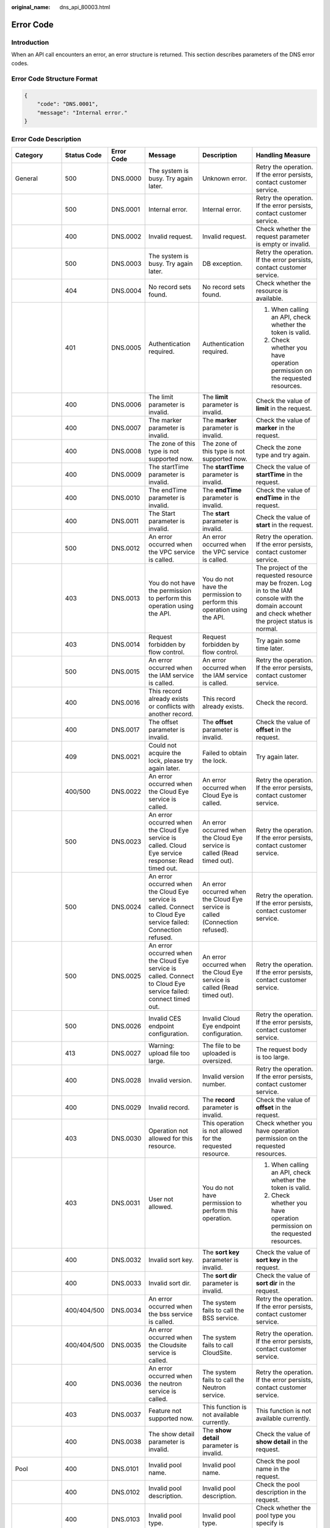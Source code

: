 :original_name: dns_api_80003.html

.. _dns_api_80003:

Error Code
==========

Introduction
------------

When an API call encounters an error, an error structure is returned. This section describes parameters of the DNS error codes.

Error Code Structure Format
---------------------------

.. code-block::

   {
       "code": "DNS.0001",
       "message": "Internal error."
   }

Error Code Description
----------------------

+---------------------------------------------------------+-------------+------------+--------------------------------------------------------------------------------------------------------------------------------------------+---------------------------------------------------------------------------------------------------------------------------------+--------------------------------------------------------------------------------------------------------------------------------------------------------+
| Category                                                | Status Code | Error Code | Message                                                                                                                                    | Description                                                                                                                     | Handling Measure                                                                                                                                       |
+=========================================================+=============+============+============================================================================================================================================+=================================================================================================================================+========================================================================================================================================================+
| General                                                 | 500         | DNS.0000   | The system is busy. Try again later.                                                                                                       | Unknown error.                                                                                                                  | Retry the operation. If the error persists, contact customer service.                                                                                  |
+---------------------------------------------------------+-------------+------------+--------------------------------------------------------------------------------------------------------------------------------------------+---------------------------------------------------------------------------------------------------------------------------------+--------------------------------------------------------------------------------------------------------------------------------------------------------+
|                                                         | 500         | DNS.0001   | Internal error.                                                                                                                            | Internal error.                                                                                                                 | Retry the operation. If the error persists, contact customer service.                                                                                  |
+---------------------------------------------------------+-------------+------------+--------------------------------------------------------------------------------------------------------------------------------------------+---------------------------------------------------------------------------------------------------------------------------------+--------------------------------------------------------------------------------------------------------------------------------------------------------+
|                                                         | 400         | DNS.0002   | Invalid request.                                                                                                                           | Invalid request.                                                                                                                | Check whether the request parameter is empty or invalid.                                                                                               |
+---------------------------------------------------------+-------------+------------+--------------------------------------------------------------------------------------------------------------------------------------------+---------------------------------------------------------------------------------------------------------------------------------+--------------------------------------------------------------------------------------------------------------------------------------------------------+
|                                                         | 500         | DNS.0003   | The system is busy. Try again later.                                                                                                       | DB exception.                                                                                                                   | Retry the operation. If the error persists, contact customer service.                                                                                  |
+---------------------------------------------------------+-------------+------------+--------------------------------------------------------------------------------------------------------------------------------------------+---------------------------------------------------------------------------------------------------------------------------------+--------------------------------------------------------------------------------------------------------------------------------------------------------+
|                                                         | 404         | DNS.0004   | No record sets found.                                                                                                                      | No record sets found.                                                                                                           | Check whether the resource is available.                                                                                                               |
+---------------------------------------------------------+-------------+------------+--------------------------------------------------------------------------------------------------------------------------------------------+---------------------------------------------------------------------------------------------------------------------------------+--------------------------------------------------------------------------------------------------------------------------------------------------------+
|                                                         | 401         | DNS.0005   | Authentication required.                                                                                                                   | Authentication required.                                                                                                        | 1. When calling an API, check whether the token is valid.                                                                                              |
|                                                         |             |            |                                                                                                                                            |                                                                                                                                 |                                                                                                                                                        |
|                                                         |             |            |                                                                                                                                            |                                                                                                                                 | 2. Check whether you have operation permission on the requested resources.                                                                             |
+---------------------------------------------------------+-------------+------------+--------------------------------------------------------------------------------------------------------------------------------------------+---------------------------------------------------------------------------------------------------------------------------------+--------------------------------------------------------------------------------------------------------------------------------------------------------+
|                                                         | 400         | DNS.0006   | The limit parameter is invalid.                                                                                                            | The **limit** parameter is invalid.                                                                                             | Check the value of **limit** in the request.                                                                                                           |
+---------------------------------------------------------+-------------+------------+--------------------------------------------------------------------------------------------------------------------------------------------+---------------------------------------------------------------------------------------------------------------------------------+--------------------------------------------------------------------------------------------------------------------------------------------------------+
|                                                         | 400         | DNS.0007   | The marker parameter is invalid.                                                                                                           | The **marker** parameter is invalid.                                                                                            | Check the value of **marker** in the request.                                                                                                          |
+---------------------------------------------------------+-------------+------------+--------------------------------------------------------------------------------------------------------------------------------------------+---------------------------------------------------------------------------------------------------------------------------------+--------------------------------------------------------------------------------------------------------------------------------------------------------+
|                                                         | 400         | DNS.0008   | The zone of this type is not supported now.                                                                                                | The zone of this type is not supported now.                                                                                     | Check the zone type and try again.                                                                                                                     |
+---------------------------------------------------------+-------------+------------+--------------------------------------------------------------------------------------------------------------------------------------------+---------------------------------------------------------------------------------------------------------------------------------+--------------------------------------------------------------------------------------------------------------------------------------------------------+
|                                                         | 400         | DNS.0009   | The startTime parameter is invalid.                                                                                                        | The **startTime** parameter is invalid.                                                                                         | Check the value of **startTime** in the request.                                                                                                       |
+---------------------------------------------------------+-------------+------------+--------------------------------------------------------------------------------------------------------------------------------------------+---------------------------------------------------------------------------------------------------------------------------------+--------------------------------------------------------------------------------------------------------------------------------------------------------+
|                                                         | 400         | DNS.0010   | The endTime parameter is invalid.                                                                                                          | The **endTime** parameter is invalid.                                                                                           | Check the value of **endTime** in the request.                                                                                                         |
+---------------------------------------------------------+-------------+------------+--------------------------------------------------------------------------------------------------------------------------------------------+---------------------------------------------------------------------------------------------------------------------------------+--------------------------------------------------------------------------------------------------------------------------------------------------------+
|                                                         | 400         | DNS.0011   | The Start parameter is invalid.                                                                                                            | The **start** parameter is invalid.                                                                                             | Check the value of **start** in the request.                                                                                                           |
+---------------------------------------------------------+-------------+------------+--------------------------------------------------------------------------------------------------------------------------------------------+---------------------------------------------------------------------------------------------------------------------------------+--------------------------------------------------------------------------------------------------------------------------------------------------------+
|                                                         | 500         | DNS.0012   | An error occurred when the VPC service is called.                                                                                          | An error occurred when the VPC service is called.                                                                               | Retry the operation. If the error persists, contact customer service.                                                                                  |
+---------------------------------------------------------+-------------+------------+--------------------------------------------------------------------------------------------------------------------------------------------+---------------------------------------------------------------------------------------------------------------------------------+--------------------------------------------------------------------------------------------------------------------------------------------------------+
|                                                         | 403         | DNS.0013   | You do not have the permission to perform this operation using the API.                                                                    | You do not have the permission to perform this operation using the API.                                                         | The project of the requested resource may be frozen. Log in to the IAM console with the domain account and check whether the project status is normal. |
+---------------------------------------------------------+-------------+------------+--------------------------------------------------------------------------------------------------------------------------------------------+---------------------------------------------------------------------------------------------------------------------------------+--------------------------------------------------------------------------------------------------------------------------------------------------------+
|                                                         | 403         | DNS.0014   | Request forbidden by flow control.                                                                                                         | Request forbidden by flow control.                                                                                              | Try again some time later.                                                                                                                             |
+---------------------------------------------------------+-------------+------------+--------------------------------------------------------------------------------------------------------------------------------------------+---------------------------------------------------------------------------------------------------------------------------------+--------------------------------------------------------------------------------------------------------------------------------------------------------+
|                                                         | 500         | DNS.0015   | An error occurred when the IAM service is called.                                                                                          | An error occurred when the IAM service is called.                                                                               | Retry the operation. If the error persists, contact customer service.                                                                                  |
+---------------------------------------------------------+-------------+------------+--------------------------------------------------------------------------------------------------------------------------------------------+---------------------------------------------------------------------------------------------------------------------------------+--------------------------------------------------------------------------------------------------------------------------------------------------------+
|                                                         | 400         | DNS.0016   | This record already exists or conflicts with another record.                                                                               | This record already exists.                                                                                                     | Check the record.                                                                                                                                      |
+---------------------------------------------------------+-------------+------------+--------------------------------------------------------------------------------------------------------------------------------------------+---------------------------------------------------------------------------------------------------------------------------------+--------------------------------------------------------------------------------------------------------------------------------------------------------+
|                                                         | 400         | DNS.0017   | The offset parameter is invalid.                                                                                                           | The **offset** parameter is invalid.                                                                                            | Check the value of **offset** in the request.                                                                                                          |
+---------------------------------------------------------+-------------+------------+--------------------------------------------------------------------------------------------------------------------------------------------+---------------------------------------------------------------------------------------------------------------------------------+--------------------------------------------------------------------------------------------------------------------------------------------------------+
|                                                         | 409         | DNS.0021   | Could not acquire the lock, please try again later.                                                                                        | Failed to obtain the lock.                                                                                                      | Try again later.                                                                                                                                       |
+---------------------------------------------------------+-------------+------------+--------------------------------------------------------------------------------------------------------------------------------------------+---------------------------------------------------------------------------------------------------------------------------------+--------------------------------------------------------------------------------------------------------------------------------------------------------+
|                                                         | 400/500     | DNS.0022   | An error occurred when the Cloud Eye service is called.                                                                                    | An error occurred when Cloud Eye is called.                                                                                     | Retry the operation. If the error persists, contact customer service.                                                                                  |
+---------------------------------------------------------+-------------+------------+--------------------------------------------------------------------------------------------------------------------------------------------+---------------------------------------------------------------------------------------------------------------------------------+--------------------------------------------------------------------------------------------------------------------------------------------------------+
|                                                         | 500         | DNS.0023   | An error occurred when the Cloud Eye service is called. Cloud Eye service response: Read timed out.                                        | An error occurred when the Cloud Eye service is called (Read timed out).                                                        | Retry the operation. If the error persists, contact customer service.                                                                                  |
+---------------------------------------------------------+-------------+------------+--------------------------------------------------------------------------------------------------------------------------------------------+---------------------------------------------------------------------------------------------------------------------------------+--------------------------------------------------------------------------------------------------------------------------------------------------------+
|                                                         | 500         | DNS.0024   | An error occurred when the Cloud Eye service is called. Connect to Cloud Eye service failed: Connection refused.                           | An error occurred when the Cloud Eye service is called (Connection refused).                                                    | Retry the operation. If the error persists, contact customer service.                                                                                  |
+---------------------------------------------------------+-------------+------------+--------------------------------------------------------------------------------------------------------------------------------------------+---------------------------------------------------------------------------------------------------------------------------------+--------------------------------------------------------------------------------------------------------------------------------------------------------+
|                                                         | 500         | DNS.0025   | An error occurred when the Cloud Eye service is called. Connect to Cloud Eye service failed: connect timed out.                            | An error occurred when the Cloud Eye service is called (Read timed out).                                                        | Retry the operation. If the error persists, contact customer service.                                                                                  |
+---------------------------------------------------------+-------------+------------+--------------------------------------------------------------------------------------------------------------------------------------------+---------------------------------------------------------------------------------------------------------------------------------+--------------------------------------------------------------------------------------------------------------------------------------------------------+
|                                                         | 500         | DNS.0026   | Invalid CES endpoint configuration.                                                                                                        | Invalid Cloud Eye endpoint configuration.                                                                                       | Retry the operation. If the error persists, contact customer service.                                                                                  |
+---------------------------------------------------------+-------------+------------+--------------------------------------------------------------------------------------------------------------------------------------------+---------------------------------------------------------------------------------------------------------------------------------+--------------------------------------------------------------------------------------------------------------------------------------------------------+
|                                                         | 413         | DNS.0027   | Warning: upload file too large.                                                                                                            | The file to be uploaded is oversized.                                                                                           | The request body is too large.                                                                                                                         |
+---------------------------------------------------------+-------------+------------+--------------------------------------------------------------------------------------------------------------------------------------------+---------------------------------------------------------------------------------------------------------------------------------+--------------------------------------------------------------------------------------------------------------------------------------------------------+
|                                                         | 400         | DNS.0028   | Invalid version.                                                                                                                           | Invalid version number.                                                                                                         | Retry the operation. If the error persists, contact customer service.                                                                                  |
+---------------------------------------------------------+-------------+------------+--------------------------------------------------------------------------------------------------------------------------------------------+---------------------------------------------------------------------------------------------------------------------------------+--------------------------------------------------------------------------------------------------------------------------------------------------------+
|                                                         | 400         | DNS.0029   | Invalid record.                                                                                                                            | The **record** parameter is invalid.                                                                                            | Check the value of **offset** in the request.                                                                                                          |
+---------------------------------------------------------+-------------+------------+--------------------------------------------------------------------------------------------------------------------------------------------+---------------------------------------------------------------------------------------------------------------------------------+--------------------------------------------------------------------------------------------------------------------------------------------------------+
|                                                         | 403         | DNS.0030   | Operation not allowed for this resource.                                                                                                   | This operation is not allowed for the requested resource.                                                                       | Check whether you have operation permission on the requested resources.                                                                                |
+---------------------------------------------------------+-------------+------------+--------------------------------------------------------------------------------------------------------------------------------------------+---------------------------------------------------------------------------------------------------------------------------------+--------------------------------------------------------------------------------------------------------------------------------------------------------+
|                                                         | 403         | DNS.0031   | User not allowed.                                                                                                                          | You do not have permission to perform this operation.                                                                           | 1. When calling an API, check whether the token is valid.                                                                                              |
|                                                         |             |            |                                                                                                                                            |                                                                                                                                 |                                                                                                                                                        |
|                                                         |             |            |                                                                                                                                            |                                                                                                                                 | 2. Check whether you have operation permission on the requested resources.                                                                             |
+---------------------------------------------------------+-------------+------------+--------------------------------------------------------------------------------------------------------------------------------------------+---------------------------------------------------------------------------------------------------------------------------------+--------------------------------------------------------------------------------------------------------------------------------------------------------+
|                                                         | 400         | DNS.0032   | Invalid sort key.                                                                                                                          | The **sort key** parameter is invalid.                                                                                          | Check the value of **sort key** in the request.                                                                                                        |
+---------------------------------------------------------+-------------+------------+--------------------------------------------------------------------------------------------------------------------------------------------+---------------------------------------------------------------------------------------------------------------------------------+--------------------------------------------------------------------------------------------------------------------------------------------------------+
|                                                         | 400         | DNS.0033   | Invalid sort dir.                                                                                                                          | The **sort dir** parameter is invalid.                                                                                          | Check the value of **sort dir** in the request.                                                                                                        |
+---------------------------------------------------------+-------------+------------+--------------------------------------------------------------------------------------------------------------------------------------------+---------------------------------------------------------------------------------------------------------------------------------+--------------------------------------------------------------------------------------------------------------------------------------------------------+
|                                                         | 400/404/500 | DNS.0034   | An error occurred when the bss service is called.                                                                                          | The system fails to call the BSS service.                                                                                       | Retry the operation. If the error persists, contact customer service.                                                                                  |
+---------------------------------------------------------+-------------+------------+--------------------------------------------------------------------------------------------------------------------------------------------+---------------------------------------------------------------------------------------------------------------------------------+--------------------------------------------------------------------------------------------------------------------------------------------------------+
|                                                         | 400/404/500 | DNS.0035   | An error occurred when the Cloudsite service is called.                                                                                    | The system fails to call CloudSite.                                                                                             | Retry the operation. If the error persists, contact customer service.                                                                                  |
+---------------------------------------------------------+-------------+------------+--------------------------------------------------------------------------------------------------------------------------------------------+---------------------------------------------------------------------------------------------------------------------------------+--------------------------------------------------------------------------------------------------------------------------------------------------------+
|                                                         | 400         | DNS.0036   | An error occurred when the neutron service is called.                                                                                      | The system fails to call the Neutron service.                                                                                   | Retry the operation. If the error persists, contact customer service.                                                                                  |
+---------------------------------------------------------+-------------+------------+--------------------------------------------------------------------------------------------------------------------------------------------+---------------------------------------------------------------------------------------------------------------------------------+--------------------------------------------------------------------------------------------------------------------------------------------------------+
|                                                         | 403         | DNS.0037   | Feature not supported now.                                                                                                                 | This function is not available currently.                                                                                       | This function is not available currently.                                                                                                              |
+---------------------------------------------------------+-------------+------------+--------------------------------------------------------------------------------------------------------------------------------------------+---------------------------------------------------------------------------------------------------------------------------------+--------------------------------------------------------------------------------------------------------------------------------------------------------+
|                                                         | 400         | DNS.0038   | The show detail parameter is invalid.                                                                                                      | The **show detail** parameter is invalid.                                                                                       | Check the value of **show detail** in the request.                                                                                                     |
+---------------------------------------------------------+-------------+------------+--------------------------------------------------------------------------------------------------------------------------------------------+---------------------------------------------------------------------------------------------------------------------------------+--------------------------------------------------------------------------------------------------------------------------------------------------------+
| Pool                                                    | 400         | DNS.0101   | Invalid pool name.                                                                                                                         | Invalid pool name.                                                                                                              | Check the pool name in the request.                                                                                                                    |
+---------------------------------------------------------+-------------+------------+--------------------------------------------------------------------------------------------------------------------------------------------+---------------------------------------------------------------------------------------------------------------------------------+--------------------------------------------------------------------------------------------------------------------------------------------------------+
|                                                         | 400         | DNS.0102   | Invalid pool description.                                                                                                                  | Invalid pool description.                                                                                                       | Check the pool description in the request.                                                                                                             |
+---------------------------------------------------------+-------------+------------+--------------------------------------------------------------------------------------------------------------------------------------------+---------------------------------------------------------------------------------------------------------------------------------+--------------------------------------------------------------------------------------------------------------------------------------------------------+
|                                                         | 400         | DNS.0103   | Invalid pool type.                                                                                                                         | Invalid pool type.                                                                                                              | Check whether the pool type you specify is supported or valid.                                                                                         |
+---------------------------------------------------------+-------------+------------+--------------------------------------------------------------------------------------------------------------------------------------------+---------------------------------------------------------------------------------------------------------------------------------+--------------------------------------------------------------------------------------------------------------------------------------------------------+
|                                                         | 400         | DNS.0104   | Invalid server configuration in the pool.                                                                                                  | Invalid server configuration in the pool.                                                                                       | Check the host configuration in the pool.                                                                                                              |
+---------------------------------------------------------+-------------+------------+--------------------------------------------------------------------------------------------------------------------------------------------+---------------------------------------------------------------------------------------------------------------------------------+--------------------------------------------------------------------------------------------------------------------------------------------------------+
|                                                         | 400         | DNS.0105   | Invalid name server configuration in the pool.                                                                                             | Invalid name server configuration in the pool.                                                                                  | Check the name server configuration.                                                                                                                   |
+---------------------------------------------------------+-------------+------------+--------------------------------------------------------------------------------------------------------------------------------------------+---------------------------------------------------------------------------------------------------------------------------------+--------------------------------------------------------------------------------------------------------------------------------------------------------+
|                                                         | 400         | DNS.0106   | Invalid pool region.                                                                                                                       | Invalid region for parameter **pool**.                                                                                          | Check the region configuration.                                                                                                                        |
+---------------------------------------------------------+-------------+------------+--------------------------------------------------------------------------------------------------------------------------------------------+---------------------------------------------------------------------------------------------------------------------------------+--------------------------------------------------------------------------------------------------------------------------------------------------------+
|                                                         | 400         | DNS.0107   | Invalid pool ID.                                                                                                                           | Invalid pool ID.                                                                                                                | Check the pool ID in the request.                                                                                                                      |
+---------------------------------------------------------+-------------+------------+--------------------------------------------------------------------------------------------------------------------------------------------+---------------------------------------------------------------------------------------------------------------------------------+--------------------------------------------------------------------------------------------------------------------------------------------------------+
|                                                         | 404         | DNS.0108   | This pool does not exist.                                                                                                                  | This pool does not exist.                                                                                                       | Check whether the pool is available.                                                                                                                   |
+---------------------------------------------------------+-------------+------------+--------------------------------------------------------------------------------------------------------------------------------------------+---------------------------------------------------------------------------------------------------------------------------------+--------------------------------------------------------------------------------------------------------------------------------------------------------+
|                                                         | 400         | DNS.0109   | This pool is in use.                                                                                                                       | This pool is in use.                                                                                                            | A pool in use cannot be deleted. Contact customer service.                                                                                             |
+---------------------------------------------------------+-------------+------------+--------------------------------------------------------------------------------------------------------------------------------------------+---------------------------------------------------------------------------------------------------------------------------------+--------------------------------------------------------------------------------------------------------------------------------------------------------+
| Zone                                                    | 400         | DNS.0201   | The email address of the zone is invalid.                                                                                                  | The email address of the zone is invalid.                                                                                       | Check the email address in the request.                                                                                                                |
+---------------------------------------------------------+-------------+------------+--------------------------------------------------------------------------------------------------------------------------------------------+---------------------------------------------------------------------------------------------------------------------------------+--------------------------------------------------------------------------------------------------------------------------------------------------------+
|                                                         | 400         | DNS.0202   | Invalid zone name.                                                                                                                         | Invalid zone name.                                                                                                              | 1. Check whether the zone name format is correct.                                                                                                      |
|                                                         |             |            |                                                                                                                                            |                                                                                                                                 |                                                                                                                                                        |
|                                                         |             |            |                                                                                                                                            |                                                                                                                                 | 2. Ensure that the zone name cannot be a top-level or public second-level domain name.                                                                 |
+---------------------------------------------------------+-------------+------------+--------------------------------------------------------------------------------------------------------------------------------------------+---------------------------------------------------------------------------------------------------------------------------------+--------------------------------------------------------------------------------------------------------------------------------------------------------+
|                                                         | 400         | DNS.0203   | Invalid zone TTL value. The value ranges from %s to %s.                                                                                    | Invalid zone TTL value. The value ranges from **{minTTL}** to **{maxTTL}**.                                                     | Check the TTL value in the request. If the limit does not meet your requirements, contact customer service.                                            |
+---------------------------------------------------------+-------------+------------+--------------------------------------------------------------------------------------------------------------------------------------------+---------------------------------------------------------------------------------------------------------------------------------+--------------------------------------------------------------------------------------------------------------------------------------------------------+
|                                                         | 400         | DNS.0204   | Invalid zone type.                                                                                                                         | Invalid zone type.                                                                                                              | Check whether the zone type you specify is supported.                                                                                                  |
+---------------------------------------------------------+-------------+------------+--------------------------------------------------------------------------------------------------------------------------------------------+---------------------------------------------------------------------------------------------------------------------------------+--------------------------------------------------------------------------------------------------------------------------------------------------------+
|                                                         | 404/500     | DNS.0205   | No pools available.                                                                                                                        | No pools available.                                                                                                             | Contact customer service.                                                                                                                              |
+---------------------------------------------------------+-------------+------------+--------------------------------------------------------------------------------------------------------------------------------------------+---------------------------------------------------------------------------------------------------------------------------------+--------------------------------------------------------------------------------------------------------------------------------------------------------+
|                                                         | 400         | DNS.0206   | Invalid zone description. The description can contain a maximum of 255 characters.                                                         | Invalid zone description. The description can contain a maximum of 255 characters.                                              | Check the zone description in the request.                                                                                                             |
+---------------------------------------------------------+-------------+------------+--------------------------------------------------------------------------------------------------------------------------------------------+---------------------------------------------------------------------------------------------------------------------------------+--------------------------------------------------------------------------------------------------------------------------------------------------------+
|                                                         | 500         | DNS.0207   | No views available in the pool.                                                                                                            | No views available.                                                                                                             | Contact customer service.                                                                                                                              |
+---------------------------------------------------------+-------------+------------+--------------------------------------------------------------------------------------------------------------------------------------------+---------------------------------------------------------------------------------------------------------------------------------+--------------------------------------------------------------------------------------------------------------------------------------------------------+
|                                                         | 400         | DNS.0208   | This zone already exists.                                                                                                                  | This zone already exists.                                                                                                       | Check whether the requested zone already exists.                                                                                                       |
+---------------------------------------------------------+-------------+------------+--------------------------------------------------------------------------------------------------------------------------------------------+---------------------------------------------------------------------------------------------------------------------------------+--------------------------------------------------------------------------------------------------------------------------------------------------------+
|                                                         | 400/409/500 | DNS.0209   | The zone is not in the Normal state.                                                                                                       | The zone is not in the normal state.                                                                                            | The zone status is not stable. Try again later.                                                                                                        |
+---------------------------------------------------------+-------------+------------+--------------------------------------------------------------------------------------------------------------------------------------------+---------------------------------------------------------------------------------------------------------------------------------+--------------------------------------------------------------------------------------------------------------------------------------------------------+
|                                                         | 400         | DNS.0210   | The zone name is used by the system.                                                                                                       | The zone name is used by the system.                                                                                            | Check the zone name in the request.                                                                                                                    |
+---------------------------------------------------------+-------------+------------+--------------------------------------------------------------------------------------------------------------------------------------------+---------------------------------------------------------------------------------------------------------------------------------+--------------------------------------------------------------------------------------------------------------------------------------------------------+
|                                                         | 400         | DNS.0211   | The zone name is used by another tenant.                                                                                                   | The zone name is used by another tenant.                                                                                        | Check the zone name in the request.                                                                                                                    |
+---------------------------------------------------------+-------------+------------+--------------------------------------------------------------------------------------------------------------------------------------------+---------------------------------------------------------------------------------------------------------------------------------+--------------------------------------------------------------------------------------------------------------------------------------------------------+
|                                                         | 400/409     | DNS.0212   | This VPC has already been associated with the zone.                                                                                        | This VPC has already been associated with the zone.                                                                             | Check whether that the VPC has been associated with the private zone.                                                                                  |
+---------------------------------------------------------+-------------+------------+--------------------------------------------------------------------------------------------------------------------------------------------+---------------------------------------------------------------------------------------------------------------------------------+--------------------------------------------------------------------------------------------------------------------------------------------------------+
|                                                         | 400         | DNS.0213   | The zone is disabled.                                                                                                                      | The domain name has been suspended.                                                                                             | Check the zone status.                                                                                                                                 |
+---------------------------------------------------------+-------------+------------+--------------------------------------------------------------------------------------------------------------------------------------------+---------------------------------------------------------------------------------------------------------------------------------+--------------------------------------------------------------------------------------------------------------------------------------------------------+
| Record set                                              | 400         | DNS.0301   | Invalid zone ID.                                                                                                                           | Invalid zone ID.                                                                                                                | Check the zone ID in the request.                                                                                                                      |
+---------------------------------------------------------+-------------+------------+--------------------------------------------------------------------------------------------------------------------------------------------+---------------------------------------------------------------------------------------------------------------------------------+--------------------------------------------------------------------------------------------------------------------------------------------------------+
|                                                         | 400/404     | DNS.0302   | This zone does not exist.                                                                                                                  | This zone does not exist.                                                                                                       | Check the zone of the requested record set.                                                                                                            |
+---------------------------------------------------------+-------------+------------+--------------------------------------------------------------------------------------------------------------------------------------------+---------------------------------------------------------------------------------------------------------------------------------+--------------------------------------------------------------------------------------------------------------------------------------------------------+
|                                                         | 400         | DNS.0303   | Invalid record set TTL value.                                                                                                              | Invalid record set TTL value.                                                                                                   | Check the TTL value in the request.                                                                                                                    |
+---------------------------------------------------------+-------------+------------+--------------------------------------------------------------------------------------------------------------------------------------------+---------------------------------------------------------------------------------------------------------------------------------+--------------------------------------------------------------------------------------------------------------------------------------------------------+
|                                                         | 400         | DNS.0304   | Invalid record set name.                                                                                                                   | Invalid record set name.                                                                                                        | Check whether the record set name is a valid domain name ended with the zone name.                                                                     |
+---------------------------------------------------------+-------------+------------+--------------------------------------------------------------------------------------------------------------------------------------------+---------------------------------------------------------------------------------------------------------------------------------+--------------------------------------------------------------------------------------------------------------------------------------------------------+
|                                                         | 400         | DNS.0305   | Invalid record set description. The description can contain a maximum of 255 characters.                                                   | Invalid record set description. The description can contain a maximum of 255 characters.                                        | Check the record set description in the request.                                                                                                       |
+---------------------------------------------------------+-------------+------------+--------------------------------------------------------------------------------------------------------------------------------------------+---------------------------------------------------------------------------------------------------------------------------------+--------------------------------------------------------------------------------------------------------------------------------------------------------+
|                                                         | 400         | DNS.0307   | Invalid record set type.                                                                                                                   | Invalid record set type.                                                                                                        | Check whether the record set type you specify is supported.                                                                                            |
+---------------------------------------------------------+-------------+------------+--------------------------------------------------------------------------------------------------------------------------------------------+---------------------------------------------------------------------------------------------------------------------------------+--------------------------------------------------------------------------------------------------------------------------------------------------------+
|                                                         | 400         | DNS.0308   | Invalid record set value.                                                                                                                  | Invalid record set value.                                                                                                       | Check whether the record set value you specify is well-formatted.                                                                                      |
+---------------------------------------------------------+-------------+------------+--------------------------------------------------------------------------------------------------------------------------------------------+---------------------------------------------------------------------------------------------------------------------------------+--------------------------------------------------------------------------------------------------------------------------------------------------------+
|                                                         | 400         | DNS.0309   | Invalid record set ID.                                                                                                                     | Invalid record set ID.                                                                                                          | Check the record set ID in the request.                                                                                                                |
+---------------------------------------------------------+-------------+------------+--------------------------------------------------------------------------------------------------------------------------------------------+---------------------------------------------------------------------------------------------------------------------------------+--------------------------------------------------------------------------------------------------------------------------------------------------------+
|                                                         | 400/403     | DNS.0310   | Invalid tenant ID.                                                                                                                         | Invalid tenant ID.                                                                                                              | Check whether the tenant ID is empty or in incorrect format.                                                                                           |
+---------------------------------------------------------+-------------+------------+--------------------------------------------------------------------------------------------------------------------------------------------+---------------------------------------------------------------------------------------------------------------------------------+--------------------------------------------------------------------------------------------------------------------------------------------------------+
|                                                         | 400/403     | DNS.0311   | Invalid domain ID.                                                                                                                         | Invalid domain ID.                                                                                                              | Check whether the domain ID is empty or in incorrect format.                                                                                           |
+---------------------------------------------------------+-------------+------------+--------------------------------------------------------------------------------------------------------------------------------------------+---------------------------------------------------------------------------------------------------------------------------------+--------------------------------------------------------------------------------------------------------------------------------------------------------+
|                                                         | 400         | DNS.0312   | This record set name already exists.                                                                                                       | This record set already exists.                                                                                                 | Check whether the record set name already exists.                                                                                                      |
+---------------------------------------------------------+-------------+------------+--------------------------------------------------------------------------------------------------------------------------------------------+---------------------------------------------------------------------------------------------------------------------------------+--------------------------------------------------------------------------------------------------------------------------------------------------------+
|                                                         | 404         | DNS.0313   | This record set does not exist.                                                                                                            | This record set does not exist.                                                                                                 | Check the requested record set.                                                                                                                        |
+---------------------------------------------------------+-------------+------------+--------------------------------------------------------------------------------------------------------------------------------------------+---------------------------------------------------------------------------------------------------------------------------------+--------------------------------------------------------------------------------------------------------------------------------------------------------+
|                                                         | 400/409     | DNS.0314   | The record set is not in a steady state.                                                                                                   | The record set is not in a steady state.                                                                                        | Check the record set status. If it is not stable, you cannot perform operations.                                                                       |
+---------------------------------------------------------+-------------+------------+--------------------------------------------------------------------------------------------------------------------------------------------+---------------------------------------------------------------------------------------------------------------------------------+--------------------------------------------------------------------------------------------------------------------------------------------------------+
|                                                         | 400         | DNS.0315   | Invalid status.                                                                                                                            | Invalid status.                                                                                                                 | Check the status in the request.                                                                                                                       |
+---------------------------------------------------------+-------------+------------+--------------------------------------------------------------------------------------------------------------------------------------------+---------------------------------------------------------------------------------------------------------------------------------+--------------------------------------------------------------------------------------------------------------------------------------------------------+
|                                                         | 400/409     | DNS.0317   | This record set is a default one and cannot be deleted.                                                                                    | This record set is a default one and cannot be deleted.                                                                         | Check whether the record set to be deleted is created by default.                                                                                      |
+---------------------------------------------------------+-------------+------------+--------------------------------------------------------------------------------------------------------------------------------------------+---------------------------------------------------------------------------------------------------------------------------------+--------------------------------------------------------------------------------------------------------------------------------------------------------+
|                                                         | 400/409     | DNS.0318   | This record set is a default one and cannot be updated.                                                                                    | This record set is a default one and cannot be updated.                                                                         | Check whether the record set to be updated is created by default.                                                                                      |
+---------------------------------------------------------+-------------+------------+--------------------------------------------------------------------------------------------------------------------------------------------+---------------------------------------------------------------------------------------------------------------------------------+--------------------------------------------------------------------------------------------------------------------------------------------------------+
|                                                         | 400         | DNS.0319   | The TTL parameter has been out of range.                                                                                                   | The TTL value is out of range. The value ranges from **{minTTL}** to **{maxTTL}**.                                              | Check the TTL value in the request. If the limit does not meet your requirements, contact customer service.                                            |
+---------------------------------------------------------+-------------+------------+--------------------------------------------------------------------------------------------------------------------------------------------+---------------------------------------------------------------------------------------------------------------------------------+--------------------------------------------------------------------------------------------------------------------------------------------------------+
|                                                         | 400         | DNS.0320   | The Zone name levels have been out of MAX count. The maximum is %s.                                                                        | The zone name levels have been out of MAX count. The maximum is **{maxLevel}**.                                                 | Check the domain name level in the request.                                                                                                            |
+---------------------------------------------------------+-------------+------------+--------------------------------------------------------------------------------------------------------------------------------------------+---------------------------------------------------------------------------------------------------------------------------------+--------------------------------------------------------------------------------------------------------------------------------------------------------+
|                                                         | 400         | DNS.0321   | The sub domain levels have been out of MAX count.                                                                                          | The subdomain levels have been out of MAX count. The maximum is **{maxLevel}**.                                                 | Check the subdomain name in the request.                                                                                                               |
+---------------------------------------------------------+-------------+------------+--------------------------------------------------------------------------------------------------------------------------------------------+---------------------------------------------------------------------------------------------------------------------------------+--------------------------------------------------------------------------------------------------------------------------------------------------------+
|                                                         | 400         | DNS.0322   | The number of weighted record sets with the same name, type, and resolution line has reached the limit %s.                                 | The number of record sets of the same name, type, and resolution line exceeds the limit.                                        | If the limit does not meet your requirements, contact customer service.                                                                                |
+---------------------------------------------------------+-------------+------------+--------------------------------------------------------------------------------------------------------------------------------------------+---------------------------------------------------------------------------------------------------------------------------------+--------------------------------------------------------------------------------------------------------------------------------------------------------+
|                                                         | 400         | DNS.0323   | The weight must range from %s to %s.                                                                                                       | The weight must range from 0 to 100.                                                                                            | Change the weight value.                                                                                                                               |
+---------------------------------------------------------+-------------+------------+--------------------------------------------------------------------------------------------------------------------------------------------+---------------------------------------------------------------------------------------------------------------------------------+--------------------------------------------------------------------------------------------------------------------------------------------------------+
|                                                         | 400         | DNS.0324   | This record set is a default one and cannot be operated.                                                                                   | You cannot perform this operation on a default record set.                                                                      | You cannot perform this operation on a default record set.                                                                                             |
+---------------------------------------------------------+-------------+------------+--------------------------------------------------------------------------------------------------------------------------------------------+---------------------------------------------------------------------------------------------------------------------------------+--------------------------------------------------------------------------------------------------------------------------------------------------------+
|                                                         | 400         | DNS.0325   | The resolution line for record sets in this type of zones must be 'default_view'.                                                          | The resolution line for record sets in this type of zones must be **default_view**.                                             | Change the resolution line in the request.                                                                                                             |
+---------------------------------------------------------+-------------+------------+--------------------------------------------------------------------------------------------------------------------------------------------+---------------------------------------------------------------------------------------------------------------------------------+--------------------------------------------------------------------------------------------------------------------------------------------------------+
|                                                         | 400         | DNS.0326   | The batch number has been out of MAX count. The maximum is %s.                                                                             | The batch number has been out of MAX count.                                                                                     | Modify the request parameter.                                                                                                                          |
+---------------------------------------------------------+-------------+------------+--------------------------------------------------------------------------------------------------------------------------------------------+---------------------------------------------------------------------------------------------------------------------------------+--------------------------------------------------------------------------------------------------------------------------------------------------------+
|                                                         | 400         | DNS.0327   | The batch number has been out of MAX count. The maximum is %s.                                                                             | The batch number has been out of MAX count.                                                                                     | Modify the request parameter.                                                                                                                          |
+---------------------------------------------------------+-------------+------------+--------------------------------------------------------------------------------------------------------------------------------------------+---------------------------------------------------------------------------------------------------------------------------------+--------------------------------------------------------------------------------------------------------------------------------------------------------+
|                                                         | 400         | DNS.0328   | Cannot create this record set because the same one already exists but is not weighted. Specify a weight for the previous record set first. | Specify a weight for the previous record set first.                                                                             | Specify a weight for the previous record set first.                                                                                                    |
+---------------------------------------------------------+-------------+------------+--------------------------------------------------------------------------------------------------------------------------------------------+---------------------------------------------------------------------------------------------------------------------------------+--------------------------------------------------------------------------------------------------------------------------------------------------------+
|                                                         | 400         | DNS.0329   | The batch number has been out of MAX count. The maximum is %s.                                                                             | The number of requested resources has exceeded the limit.                                                                       | Modify the request parameter.                                                                                                                          |
+---------------------------------------------------------+-------------+------------+--------------------------------------------------------------------------------------------------------------------------------------------+---------------------------------------------------------------------------------------------------------------------------------+--------------------------------------------------------------------------------------------------------------------------------------------------------+
|                                                         | 400         | DNS.0330   | Invalid alias resource type.                                                                                                               | The resource type of parameter **alias** is invalid.                                                                            | Check the resource type of the alias.                                                                                                                  |
+---------------------------------------------------------+-------------+------------+--------------------------------------------------------------------------------------------------------------------------------------------+---------------------------------------------------------------------------------------------------------------------------------+--------------------------------------------------------------------------------------------------------------------------------------------------------+
|                                                         | 400         | DNS.0331   | Invalid alias resource domain name.                                                                                                        | The domain name of parameter **alias** is invalid.                                                                              | Check the value of **alias** in the request.                                                                                                           |
+---------------------------------------------------------+-------------+------------+--------------------------------------------------------------------------------------------------------------------------------------------+---------------------------------------------------------------------------------------------------------------------------------+--------------------------------------------------------------------------------------------------------------------------------------------------------+
|                                                         | 400         | DNS.0332   | The alias must be a domain name of a cloud resource.                                                                                       | The alias domain name must be hosted on the DNS server.                                                                         | Check the value of **alias** in the request.                                                                                                           |
+---------------------------------------------------------+-------------+------------+--------------------------------------------------------------------------------------------------------------------------------------------+---------------------------------------------------------------------------------------------------------------------------------+--------------------------------------------------------------------------------------------------------------------------------------------------------+
|                                                         | 400         | DNS.0333   | The alias is not supported now.                                                                                                            | Alias records are not supported.                                                                                                | Contact customer service.                                                                                                                              |
+---------------------------------------------------------+-------------+------------+--------------------------------------------------------------------------------------------------------------------------------------------+---------------------------------------------------------------------------------------------------------------------------------+--------------------------------------------------------------------------------------------------------------------------------------------------------+
| Quota                                                   | 400         | DNS.0401   | Invalid quota type.                                                                                                                        | Invalid quota type.                                                                                                             | Check the quota type in the request.                                                                                                                   |
+---------------------------------------------------------+-------------+------------+--------------------------------------------------------------------------------------------------------------------------------------------+---------------------------------------------------------------------------------------------------------------------------------+--------------------------------------------------------------------------------------------------------------------------------------------------------+
|                                                         | 400         | DNS.0402   | Invalid quota value.                                                                                                                       | Invalid quota value.                                                                                                            | The quota value exceeds the limit. Contact customer service.                                                                                           |
+---------------------------------------------------------+-------------+------------+--------------------------------------------------------------------------------------------------------------------------------------------+---------------------------------------------------------------------------------------------------------------------------------+--------------------------------------------------------------------------------------------------------------------------------------------------------+
|                                                         | 403         | DNS.0403   | Insufficient record set quota.                                                                                                             | Insufficient record set quota.                                                                                                  | The number of record sets exceeds the quota limit. If the limit does not meet your requirements, contact customer service.                             |
+---------------------------------------------------------+-------------+------------+--------------------------------------------------------------------------------------------------------------------------------------------+---------------------------------------------------------------------------------------------------------------------------------+--------------------------------------------------------------------------------------------------------------------------------------------------------+
|                                                         | 403         | DNS.0404   | Insufficient zone quota.                                                                                                                   | Insufficient zone quota.                                                                                                        | The number of zones exceeds the quota limit. If the limit does not meet your requirements, contact customer service.                                   |
+---------------------------------------------------------+-------------+------------+--------------------------------------------------------------------------------------------------------------------------------------------+---------------------------------------------------------------------------------------------------------------------------------+--------------------------------------------------------------------------------------------------------------------------------------------------------+
|                                                         | 403         | DNS.0405   | Insufficient PTR record quota.                                                                                                             | Insufficient PTR record quota.                                                                                                  | The number of PTR records exceeds the quota limit. If the limit does not meet your requirements, contact customer service.                             |
+---------------------------------------------------------+-------------+------------+--------------------------------------------------------------------------------------------------------------------------------------------+---------------------------------------------------------------------------------------------------------------------------------+--------------------------------------------------------------------------------------------------------------------------------------------------------+
|                                                         | 403         | DNS.0406   | Insufficient inbound endpoint quota.                                                                                                       | Insufficient inbound rule quota.                                                                                                | The number of inbound endpoints has reached the upper limit. If the limit does not meet your requirements, contact customer service.                   |
+---------------------------------------------------------+-------------+------------+--------------------------------------------------------------------------------------------------------------------------------------------+---------------------------------------------------------------------------------------------------------------------------------+--------------------------------------------------------------------------------------------------------------------------------------------------------+
|                                                         | 403         | DNS.0407   | Insufficient outbound endpoint quota.                                                                                                      | Insufficient outbound rule quota.                                                                                               | The number of outbound endpoints has reached the upper limit. If the limit does not meet your requirements, contact customer service.                  |
+---------------------------------------------------------+-------------+------------+--------------------------------------------------------------------------------------------------------------------------------------------+---------------------------------------------------------------------------------------------------------------------------------+--------------------------------------------------------------------------------------------------------------------------------------------------------+
|                                                         | 403         | DNS.0408   | Insufficient custom line quota.                                                                                                            | Insufficient custom line quota.                                                                                                 | The number of custom lines has reached the limit. If the limit does not meet your requirements, contact customer service.                              |
+---------------------------------------------------------+-------------+------------+--------------------------------------------------------------------------------------------------------------------------------------------+---------------------------------------------------------------------------------------------------------------------------------+--------------------------------------------------------------------------------------------------------------------------------------------------------+
|                                                         | 403         | DNS.0409   | Insufficient line group quota.                                                                                                             | Insufficient line group quota.                                                                                                  | The number of line groups has reached the limit. If the limit does not meet your requirements, contact customer service.                               |
+---------------------------------------------------------+-------------+------------+--------------------------------------------------------------------------------------------------------------------------------------------+---------------------------------------------------------------------------------------------------------------------------------+--------------------------------------------------------------------------------------------------------------------------------------------------------+
| PTR record                                              | 400         | DNS.0501   | Invalid PTR ID.                                                                                                                            | Invalid PTR record ID.                                                                                                          | Check whether the PTR record ID is empty or in incorrect format.                                                                                       |
+---------------------------------------------------------+-------------+------------+--------------------------------------------------------------------------------------------------------------------------------------------+---------------------------------------------------------------------------------------------------------------------------------+--------------------------------------------------------------------------------------------------------------------------------------------------------+
|                                                         | 404         | DNS.0502   | This EIP address does not exist.                                                                                                           | The EIP does not exist.                                                                                                         | Check whether the EIP is available.                                                                                                                    |
+---------------------------------------------------------+-------------+------------+--------------------------------------------------------------------------------------------------------------------------------------------+---------------------------------------------------------------------------------------------------------------------------------+--------------------------------------------------------------------------------------------------------------------------------------------------------+
|                                                         | 409         | DNS.0503   | The PTR record is not in a steady state.                                                                                                   | The PTR record is not in a steady state.                                                                                        | Check the PTR record status. If it is not stable, you cannot perform operations.                                                                       |
+---------------------------------------------------------+-------------+------------+--------------------------------------------------------------------------------------------------------------------------------------------+---------------------------------------------------------------------------------------------------------------------------------+--------------------------------------------------------------------------------------------------------------------------------------------------------+
|                                                         | 400/500     | DNS.0504   | Invalid EIP address ID.                                                                                                                    | Invalid EIP ID.                                                                                                                 | Check whether the EIP ID is empty or in incorrect format.                                                                                              |
+---------------------------------------------------------+-------------+------------+--------------------------------------------------------------------------------------------------------------------------------------------+---------------------------------------------------------------------------------------------------------------------------------+--------------------------------------------------------------------------------------------------------------------------------------------------------+
|                                                         | 400         | DNS.0505   | Invalid domain name in the PTR record.                                                                                                     | Invalid domain name in the PTR record.                                                                                          | Check the domain name in the PTR record.                                                                                                               |
+---------------------------------------------------------+-------------+------------+--------------------------------------------------------------------------------------------------------------------------------------------+---------------------------------------------------------------------------------------------------------------------------------+--------------------------------------------------------------------------------------------------------------------------------------------------------+
|                                                         | 400         | DNS.0506   | Invalid PTR TTL value. The value must range from %s to %s.                                                                                 | Invalid PTR record TTL value. The value ranges from **1** to **2147483647**.                                                    | Check whether the PTR record TTL value exceeds the limit.                                                                                              |
+---------------------------------------------------------+-------------+------------+--------------------------------------------------------------------------------------------------------------------------------------------+---------------------------------------------------------------------------------------------------------------------------------+--------------------------------------------------------------------------------------------------------------------------------------------------------+
|                                                         | 404         | DNS.0507   | This PTR record does not exist.                                                                                                            | This PTR record does not exist.                                                                                                 | Check the requested PTR record.                                                                                                                        |
+---------------------------------------------------------+-------------+------------+--------------------------------------------------------------------------------------------------------------------------------------------+---------------------------------------------------------------------------------------------------------------------------------+--------------------------------------------------------------------------------------------------------------------------------------------------------+
|                                                         | 400         | DNS.0508   | Invalid PTR description. The description can contain a maximum of 255 characters.                                                          | Invalid PTR record description. The description can contain a maximum of 255 characters.                                        | Check whether the PTR record description in the request exceeds 255 characters.                                                                        |
+---------------------------------------------------------+-------------+------------+--------------------------------------------------------------------------------------------------------------------------------------------+---------------------------------------------------------------------------------------------------------------------------------+--------------------------------------------------------------------------------------------------------------------------------------------------------+
|                                                         | 400         | DNS.0601   | Invalid region.                                                                                                                            | Invalid region.                                                                                                                 | Check the value of **region** in the request.                                                                                                          |
+---------------------------------------------------------+-------------+------------+--------------------------------------------------------------------------------------------------------------------------------------------+---------------------------------------------------------------------------------------------------------------------------------+--------------------------------------------------------------------------------------------------------------------------------------------------------+
|                                                         | 400         | DNS.0602   | Invalid floating IP address.                                                                                                               | Invalid floating IP address.                                                                                                    | Check the floating IP address in the request.                                                                                                          |
+---------------------------------------------------------+-------------+------------+--------------------------------------------------------------------------------------------------------------------------------------------+---------------------------------------------------------------------------------------------------------------------------------+--------------------------------------------------------------------------------------------------------------------------------------------------------+
|                                                         | 400         | DNS.0603   | Invalid request.                                                                                                                           | Invalid input.                                                                                                                  | Check whether the request parameter is empty.                                                                                                          |
+---------------------------------------------------------+-------------+------------+--------------------------------------------------------------------------------------------------------------------------------------------+---------------------------------------------------------------------------------------------------------------------------------+--------------------------------------------------------------------------------------------------------------------------------------------------------+
|                                                         | 400         | DNS.0604   | The interval parameter is invalid.                                                                                                         | The **interval** parameter is invalid.                                                                                          | Check the value of **interval** in the request.                                                                                                        |
+---------------------------------------------------------+-------------+------------+--------------------------------------------------------------------------------------------------------------------------------------------+---------------------------------------------------------------------------------------------------------------------------------+--------------------------------------------------------------------------------------------------------------------------------------------------------+
|                                                         | 400         | DNS.0608   | This resource is in use.                                                                                                                   | This resource is in use.                                                                                                        | Check whether the resource is in use.                                                                                                                  |
+---------------------------------------------------------+-------------+------------+--------------------------------------------------------------------------------------------------------------------------------------------+---------------------------------------------------------------------------------------------------------------------------------+--------------------------------------------------------------------------------------------------------------------------------------------------------+
| Associating or disassociating a VPC from a private zone | 400         | DNS.0701   | Invalid VPC.                                                                                                                               | Invalid VPC.                                                                                                                    | Check the VPC ID and region in the request.                                                                                                            |
+---------------------------------------------------------+-------------+------------+--------------------------------------------------------------------------------------------------------------------------------------------+---------------------------------------------------------------------------------------------------------------------------------+--------------------------------------------------------------------------------------------------------------------------------------------------------+
|                                                         | 400         | DNS.0704   | The VPC is not in a steady state.                                                                                                          | The VPC is not in a steady state.                                                                                               | Check whether the zone and VPC are normally associated.                                                                                                |
+---------------------------------------------------------+-------------+------------+--------------------------------------------------------------------------------------------------------------------------------------------+---------------------------------------------------------------------------------------------------------------------------------+--------------------------------------------------------------------------------------------------------------------------------------------------------+
|                                                         | 400         | DNS.0705   | No VPCs are associated with this zone.                                                                                                     | No VPCs are associated with this zone.                                                                                          | Associate the zone with a VPC and try again.                                                                                                           |
+---------------------------------------------------------+-------------+------------+--------------------------------------------------------------------------------------------------------------------------------------------+---------------------------------------------------------------------------------------------------------------------------------+--------------------------------------------------------------------------------------------------------------------------------------------------------+
|                                                         | 403         | DNS.0706   | You are not allowed to disassociate this VPC because this is the last VPC associated with this zone.                                       | You are not allowed to disassociate this VPC because this is the last VPC associated with this zone.                            | Associate another VPC with the zone and then disassociate the previous one.                                                                            |
+---------------------------------------------------------+-------------+------------+--------------------------------------------------------------------------------------------------------------------------------------------+---------------------------------------------------------------------------------------------------------------------------------+--------------------------------------------------------------------------------------------------------------------------------------------------------+
|                                                         | 400         | DNS.0707   | The VPC is not associated with the zone.                                                                                                   | The VPC is not associated with the zone.                                                                                        | Check whether the zone is associated with the VPC.                                                                                                     |
+---------------------------------------------------------+-------------+------------+--------------------------------------------------------------------------------------------------------------------------------------------+---------------------------------------------------------------------------------------------------------------------------------+--------------------------------------------------------------------------------------------------------------------------------------------------------+
|                                                         | 400         | DNS.0708   | This VPC cannot be disassociated because it is being associated with the zone.                                                             | This VPC cannot be disassociated because it is being associated with the zone.                                                  | Check the association status between the zone and VPC. Disassociate them when the status is stable.                                                    |
+---------------------------------------------------------+-------------+------------+--------------------------------------------------------------------------------------------------------------------------------------------+---------------------------------------------------------------------------------------------------------------------------------+--------------------------------------------------------------------------------------------------------------------------------------------------------+
|                                                         | 403         | DNS.0709   | This VPC cannot be disassociated because this is the only normal VPC associated with this zone.                                            | This VPC cannot be disassociated because this is the only normal VPC associated with this zone.                                 | Check whether other VPCs are normally associated with the zone. If no, perform the following operations:                                               |
|                                                         |             |            |                                                                                                                                            |                                                                                                                                 |                                                                                                                                                        |
|                                                         |             |            |                                                                                                                                            |                                                                                                                                 | 1. Disassociate VPCs in abnormal association state.                                                                                                    |
|                                                         |             |            |                                                                                                                                            |                                                                                                                                 |                                                                                                                                                        |
|                                                         |             |            |                                                                                                                                            |                                                                                                                                 | 2. Associate another VPC.                                                                                                                              |
|                                                         |             |            |                                                                                                                                            |                                                                                                                                 |                                                                                                                                                        |
|                                                         |             |            |                                                                                                                                            |                                                                                                                                 | 3. Disassociate the required VPC.                                                                                                                      |
+---------------------------------------------------------+-------------+------------+--------------------------------------------------------------------------------------------------------------------------------------------+---------------------------------------------------------------------------------------------------------------------------------+--------------------------------------------------------------------------------------------------------------------------------------------------------+
|                                                         | 500         | DNS.0710   | Invalid VPC URL configuration.                                                                                                             | Invalid VPC endpoint configuration.                                                                                             | Check the region in the request. If the region is correct, contact customer service.                                                                   |
+---------------------------------------------------------+-------------+------------+--------------------------------------------------------------------------------------------------------------------------------------------+---------------------------------------------------------------------------------------------------------------------------------+--------------------------------------------------------------------------------------------------------------------------------------------------------+
|                                                         | 404         | DNS.0711   | This VPC could not be found.                                                                                                               | This VPC could not be found.                                                                                                    | Log in to the VPC console and check whether the VPC exists.                                                                                            |
+---------------------------------------------------------+-------------+------------+--------------------------------------------------------------------------------------------------------------------------------------------+---------------------------------------------------------------------------------------------------------------------------------+--------------------------------------------------------------------------------------------------------------------------------------------------------+
|                                                         | 400         | DNS.0712   | This port parameter is invalid.                                                                                                            | The port ID is invalid.                                                                                                         | Check whether the port ID in the request is empty.                                                                                                     |
+---------------------------------------------------------+-------------+------------+--------------------------------------------------------------------------------------------------------------------------------------------+---------------------------------------------------------------------------------------------------------------------------------+--------------------------------------------------------------------------------------------------------------------------------------------------------+
|                                                         | 400/500     | DNS.0805   | Failed to check the VPC validity.                                                                                                          | Failed to check the VPC validity.                                                                                               | Retry the operation. If the error persists, contact customer service.                                                                                  |
+---------------------------------------------------------+-------------+------------+--------------------------------------------------------------------------------------------------------------------------------------------+---------------------------------------------------------------------------------------------------------------------------------+--------------------------------------------------------------------------------------------------------------------------------------------------------+
| Name server                                             | 404         | DNS.0901   | The name server does not exist.                                                                                                            | The name server does not exist.                                                                                                 | Contact customer service.                                                                                                                              |
+---------------------------------------------------------+-------------+------------+--------------------------------------------------------------------------------------------------------------------------------------------+---------------------------------------------------------------------------------------------------------------------------------+--------------------------------------------------------------------------------------------------------------------------------------------------------+
| Tag                                                     | 400         | DNS.1001   | Insufficient tag quota.                                                                                                                    | Insufficient tag quota.                                                                                                         | The number of tags reaches the quota limit. If the limit does not meet your requirements, contact customer service.                                    |
+---------------------------------------------------------+-------------+------------+--------------------------------------------------------------------------------------------------------------------------------------------+---------------------------------------------------------------------------------------------------------------------------------+--------------------------------------------------------------------------------------------------------------------------------------------------------+
|                                                         | 400         | DNS.1002   | Invalid resource type.                                                                                                                     | Invalid resource type.                                                                                                          | Check the resource type in the request.                                                                                                                |
+---------------------------------------------------------+-------------+------------+--------------------------------------------------------------------------------------------------------------------------------------------+---------------------------------------------------------------------------------------------------------------------------------+--------------------------------------------------------------------------------------------------------------------------------------------------------+
|                                                         | 400         | DNS.1003   | Invalid tag.                                                                                                                               | Invalid tag.                                                                                                                    | Check the tag in the request.                                                                                                                          |
+---------------------------------------------------------+-------------+------------+--------------------------------------------------------------------------------------------------------------------------------------------+---------------------------------------------------------------------------------------------------------------------------------+--------------------------------------------------------------------------------------------------------------------------------------------------------+
| Health check                                            | 400         | DNS.1101   | Health check is currently not supported.                                                                                                   | Health check is currently not supported.                                                                                        | Health check is currently not supported.                                                                                                               |
+---------------------------------------------------------+-------------+------------+--------------------------------------------------------------------------------------------------------------------------------------------+---------------------------------------------------------------------------------------------------------------------------------+--------------------------------------------------------------------------------------------------------------------------------------------------------+
|                                                         | 400         | DNS.1102   | Invalid health check ID.                                                                                                                   | Invalid health check ID.                                                                                                        | Change the health check ID in the request.                                                                                                             |
+---------------------------------------------------------+-------------+------------+--------------------------------------------------------------------------------------------------------------------------------------------+---------------------------------------------------------------------------------------------------------------------------------+--------------------------------------------------------------------------------------------------------------------------------------------------------+
|                                                         | 400         | DNS.1103   | This health check is disabled.                                                                                                             | This health check is disabled.                                                                                                  | 1. Check whether the health check is disabled.                                                                                                         |
|                                                         |             |            |                                                                                                                                            |                                                                                                                                 |                                                                                                                                                        |
|                                                         |             |            |                                                                                                                                            |                                                                                                                                 | 2. Enable the health check.                                                                                                                            |
+---------------------------------------------------------+-------------+------------+--------------------------------------------------------------------------------------------------------------------------------------------+---------------------------------------------------------------------------------------------------------------------------------+--------------------------------------------------------------------------------------------------------------------------------------------------------+
|                                                         | 400         | DNS.1104   | This record set has already been associated with a health check.                                                                           | This record set has already been associated with a health check.                                                                | One record set can be associated with only one health check.                                                                                           |
+---------------------------------------------------------+-------------+------------+--------------------------------------------------------------------------------------------------------------------------------------------+---------------------------------------------------------------------------------------------------------------------------------+--------------------------------------------------------------------------------------------------------------------------------------------------------+
|                                                         | 404         | DNS.1105   | No health check is associated with this record set.                                                                                        | No health check is associated with this record set.                                                                             | No health check is associated with this record set.                                                                                                    |
+---------------------------------------------------------+-------------+------------+--------------------------------------------------------------------------------------------------------------------------------------------+---------------------------------------------------------------------------------------------------------------------------------+--------------------------------------------------------------------------------------------------------------------------------------------------------+
|                                                         | 404         | DNS.1106   | Cannot find the health check.                                                                                                              | Cannot find the health check.                                                                                                   | Change the health check ID in the request.                                                                                                             |
+---------------------------------------------------------+-------------+------------+--------------------------------------------------------------------------------------------------------------------------------------------+---------------------------------------------------------------------------------------------------------------------------------+--------------------------------------------------------------------------------------------------------------------------------------------------------+
|                                                         | 400         | DNS.1107   | Insufficient health check quota. Contact customer service to increase quotas.                                                              | Insufficient health check quota.                                                                                                | Contact customer service.                                                                                                                              |
+---------------------------------------------------------+-------------+------------+--------------------------------------------------------------------------------------------------------------------------------------------+---------------------------------------------------------------------------------------------------------------------------------+--------------------------------------------------------------------------------------------------------------------------------------------------------+
|                                                         | 400         | DNS.1108   | Cannot associate the health check with the record set because its network plane does not match the zone type of the record set.            | Cannot associate the health check with the record set because its network plane does not match the zone type of the record set. | Change the ID of the health check to be associated.                                                                                                    |
+---------------------------------------------------------+-------------+------------+--------------------------------------------------------------------------------------------------------------------------------------------+---------------------------------------------------------------------------------------------------------------------------------+--------------------------------------------------------------------------------------------------------------------------------------------------------+
|                                                         | 400         | DNS.1109   | This health check is in detecting status and not available currently.                                                                      | This health check is in detecting status and not available currently.                                                           | Try again later.                                                                                                                                       |
+---------------------------------------------------------+-------------+------------+--------------------------------------------------------------------------------------------------------------------------------------------+---------------------------------------------------------------------------------------------------------------------------------+--------------------------------------------------------------------------------------------------------------------------------------------------------+
|                                                         | 500         | DNS.1110   | Invalid CES health check region configuration.                                                                                             | Invalid health check region configuration.                                                                                      | Contact customer service.                                                                                                                              |
+---------------------------------------------------------+-------------+------------+--------------------------------------------------------------------------------------------------------------------------------------------+---------------------------------------------------------------------------------------------------------------------------------+--------------------------------------------------------------------------------------------------------------------------------------------------------+
| Importing and exporting record sets                     | 400         | DNS.1301   | Failed to parse this upload file.                                                                                                          | Failed to obtain data from the uploaded file.                                                                                   | Check the uploaded file.                                                                                                                               |
+---------------------------------------------------------+-------------+------------+--------------------------------------------------------------------------------------------------------------------------------------------+---------------------------------------------------------------------------------------------------------------------------------+--------------------------------------------------------------------------------------------------------------------------------------------------------+
|                                                         | 400         | DNS.1302   | Empty upload file.                                                                                                                         | The uploaded file is empty.                                                                                                     | Check the uploaded file.                                                                                                                               |
+---------------------------------------------------------+-------------+------------+--------------------------------------------------------------------------------------------------------------------------------------------+---------------------------------------------------------------------------------------------------------------------------------+--------------------------------------------------------------------------------------------------------------------------------------------------------+
|                                                         | 400         | DNS.1303   | Only .xlsx files are supported.                                                                                                            | Only .xlsx files are supported.                                                                                                 | Check the uploaded file.                                                                                                                               |
+---------------------------------------------------------+-------------+------------+--------------------------------------------------------------------------------------------------------------------------------------------+---------------------------------------------------------------------------------------------------------------------------------+--------------------------------------------------------------------------------------------------------------------------------------------------------+
|                                                         | 400         | DNS.1304   | Invalid task ID.                                                                                                                           | Invalid task ID.                                                                                                                | Check the task ID.                                                                                                                                     |
+---------------------------------------------------------+-------------+------------+--------------------------------------------------------------------------------------------------------------------------------------------+---------------------------------------------------------------------------------------------------------------------------------+--------------------------------------------------------------------------------------------------------------------------------------------------------+
|                                                         | 400         | DNS.1305   | Invalid record set type.                                                                                                                   | Invalid record set type.                                                                                                        | Check the task ID.                                                                                                                                     |
+---------------------------------------------------------+-------------+------------+--------------------------------------------------------------------------------------------------------------------------------------------+---------------------------------------------------------------------------------------------------------------------------------+--------------------------------------------------------------------------------------------------------------------------------------------------------+
|                                                         | 400         | DNS.1306   | Stop export: too many row exceed max limit.                                                                                                | The number of exported record sets exceeds the maximum.                                                                         | Contact customer service.                                                                                                                              |
+---------------------------------------------------------+-------------+------------+--------------------------------------------------------------------------------------------------------------------------------------------+---------------------------------------------------------------------------------------------------------------------------------+--------------------------------------------------------------------------------------------------------------------------------------------------------+
| DNS package                                             | 400         | DNS.1401   | Invalid package name.                                                                                                                      | Invalid package name.                                                                                                           | Check the package name.                                                                                                                                |
+---------------------------------------------------------+-------------+------------+--------------------------------------------------------------------------------------------------------------------------------------------+---------------------------------------------------------------------------------------------------------------------------------+--------------------------------------------------------------------------------------------------------------------------------------------------------+
|                                                         | 400         | DNS.1402   | Failed to purchase the DNS package.                                                                                                        | Failed to purchase the DNS package.                                                                                             | Check the package name.                                                                                                                                |
+---------------------------------------------------------+-------------+------------+--------------------------------------------------------------------------------------------------------------------------------------------+---------------------------------------------------------------------------------------------------------------------------------+--------------------------------------------------------------------------------------------------------------------------------------------------------+
|                                                         | 404         | DNS.1403   | The package does not exist.                                                                                                                | The package does not exist.                                                                                                     | Check the package ID.                                                                                                                                  |
+---------------------------------------------------------+-------------+------------+--------------------------------------------------------------------------------------------------------------------------------------------+---------------------------------------------------------------------------------------------------------------------------------+--------------------------------------------------------------------------------------------------------------------------------------------------------+
| Endpoint                                                | 400         | DNS.1501   | Invalid endpoint name.                                                                                                                     | Invalid endpoint name.                                                                                                          | Check the endpoint name.                                                                                                                               |
+---------------------------------------------------------+-------------+------------+--------------------------------------------------------------------------------------------------------------------------------------------+---------------------------------------------------------------------------------------------------------------------------------+--------------------------------------------------------------------------------------------------------------------------------------------------------+
|                                                         | 400         | DNS.1502   | Invalid subnet id.                                                                                                                         | Invalid subnet ID.                                                                                                              | Check the subnet ID.                                                                                                                                   |
+---------------------------------------------------------+-------------+------------+--------------------------------------------------------------------------------------------------------------------------------------------+---------------------------------------------------------------------------------------------------------------------------------+--------------------------------------------------------------------------------------------------------------------------------------------------------+
|                                                         | 400         | DNS.1503   | Invalid endpoint direction.                                                                                                                | Invalid endpoint direction.                                                                                                     | Check the endpoint direction.                                                                                                                          |
+---------------------------------------------------------+-------------+------------+--------------------------------------------------------------------------------------------------------------------------------------------+---------------------------------------------------------------------------------------------------------------------------------+--------------------------------------------------------------------------------------------------------------------------------------------------------+
|                                                         | 400         | DNS.1504   | Endpoint name exists.                                                                                                                      | The endpoint name already exists.                                                                                               | Change the endpoint name.                                                                                                                              |
+---------------------------------------------------------+-------------+------------+--------------------------------------------------------------------------------------------------------------------------------------------+---------------------------------------------------------------------------------------------------------------------------------+--------------------------------------------------------------------------------------------------------------------------------------------------------+
|                                                         | 400         | DNS.1505   | Ip is not in this subnet.                                                                                                                  | The IP address is not in the subnet.                                                                                            | Enter an IP address within the subnet.                                                                                                                 |
+---------------------------------------------------------+-------------+------------+--------------------------------------------------------------------------------------------------------------------------------------------+---------------------------------------------------------------------------------------------------------------------------------+--------------------------------------------------------------------------------------------------------------------------------------------------------+
|                                                         | 400         | DNS.1506   | Ip is repeated.                                                                                                                            | The IP address already exists.                                                                                                  | The IP address already exists. Change the IP address you entered.                                                                                      |
+---------------------------------------------------------+-------------+------------+--------------------------------------------------------------------------------------------------------------------------------------------+---------------------------------------------------------------------------------------------------------------------------------+--------------------------------------------------------------------------------------------------------------------------------------------------------+
|                                                         | 400         | DNS.1507   | Ip has been used.                                                                                                                          | The IP address has been used.                                                                                                   | Change the IP address.                                                                                                                                 |
+---------------------------------------------------------+-------------+------------+--------------------------------------------------------------------------------------------------------------------------------------------+---------------------------------------------------------------------------------------------------------------------------------+--------------------------------------------------------------------------------------------------------------------------------------------------------+
|                                                         | 400         | DNS.1508   | Subnets are in the different vpc.                                                                                                          | The subnets do not belong to the same VPC.                                                                                      | Check the subnet information.                                                                                                                          |
+---------------------------------------------------------+-------------+------------+--------------------------------------------------------------------------------------------------------------------------------------------+---------------------------------------------------------------------------------------------------------------------------------+--------------------------------------------------------------------------------------------------------------------------------------------------------+
|                                                         | 400         | DNS.1509   | Invalid endpoint id.                                                                                                                       | Invalid endpoint ID.                                                                                                            | Enter a correct endpoint ID.                                                                                                                           |
+---------------------------------------------------------+-------------+------------+--------------------------------------------------------------------------------------------------------------------------------------------+---------------------------------------------------------------------------------------------------------------------------------+--------------------------------------------------------------------------------------------------------------------------------------------------------+
|                                                         | 404         | DNS.1510   | Endpoint not exist.                                                                                                                        | The endpoint does not exist.                                                                                                    | Check the endpoint ID.                                                                                                                                 |
+---------------------------------------------------------+-------------+------------+--------------------------------------------------------------------------------------------------------------------------------------------+---------------------------------------------------------------------------------------------------------------------------------+--------------------------------------------------------------------------------------------------------------------------------------------------------+
|                                                         | 404         | DNS.1511   | Ipaddress not exist.                                                                                                                       | The IP address does not exist.                                                                                                  | Change the IP address you entered.                                                                                                                     |
+---------------------------------------------------------+-------------+------------+--------------------------------------------------------------------------------------------------------------------------------------------+---------------------------------------------------------------------------------------------------------------------------------+--------------------------------------------------------------------------------------------------------------------------------------------------------+
|                                                         | 400         | DNS.1514   | Invalid number of ipaddress.                                                                                                               | Invalid IP address quantity.                                                                                                    | Check whether the number of IP addresses is in the range of 2 to 6.                                                                                    |
+---------------------------------------------------------+-------------+------------+--------------------------------------------------------------------------------------------------------------------------------------------+---------------------------------------------------------------------------------------------------------------------------------+--------------------------------------------------------------------------------------------------------------------------------------------------------+
|                                                         | 400         | DNS.1515   | Ip address is invalid.                                                                                                                     | Invalid IP address.                                                                                                             | Check the IP address you entered.                                                                                                                      |
+---------------------------------------------------------+-------------+------------+--------------------------------------------------------------------------------------------------------------------------------------------+---------------------------------------------------------------------------------------------------------------------------------+--------------------------------------------------------------------------------------------------------------------------------------------------------+
|                                                         | 400         | DNS.1516   | Ip address is broadcast ipaddress or network ipaddress.                                                                                    | The IP address is a network address or broadcast address.                                                                       | Check whether the IP address you entered is a broadcast address or network address.                                                                    |
+---------------------------------------------------------+-------------+------------+--------------------------------------------------------------------------------------------------------------------------------------------+---------------------------------------------------------------------------------------------------------------------------------+--------------------------------------------------------------------------------------------------------------------------------------------------------+
| Resolution line                                         | 400         | DNS.0806   | This line is not be supported in this DNS version.                                                                                         | This line is not supported in this DNS version.                                                                                 | Check the resolution line name in the request.                                                                                                         |
+---------------------------------------------------------+-------------+------------+--------------------------------------------------------------------------------------------------------------------------------------------+---------------------------------------------------------------------------------------------------------------------------------+--------------------------------------------------------------------------------------------------------------------------------------------------------+
|                                                         | 409         | DNS.0807   | This line is a default one and cannot be operated.                                                                                         | This line is a default one and cannot be operated.                                                                              | Check the resolution line name in the request.                                                                                                         |
+---------------------------------------------------------+-------------+------------+--------------------------------------------------------------------------------------------------------------------------------------------+---------------------------------------------------------------------------------------------------------------------------------+--------------------------------------------------------------------------------------------------------------------------------------------------------+
|                                                         | 400         | DNS.1601   | Invalid line ID.                                                                                                                           | Invalid resolution line ID.                                                                                                     | Check the resolution line ID in the request.                                                                                                           |
+---------------------------------------------------------+-------------+------------+--------------------------------------------------------------------------------------------------------------------------------------------+---------------------------------------------------------------------------------------------------------------------------------+--------------------------------------------------------------------------------------------------------------------------------------------------------+
|                                                         | 400         | DNS.1602   | Invalid line name.                                                                                                                         | Invalid resolution line name.                                                                                                   | Check the resolution line name in the request.                                                                                                         |
+---------------------------------------------------------+-------------+------------+--------------------------------------------------------------------------------------------------------------------------------------------+---------------------------------------------------------------------------------------------------------------------------------+--------------------------------------------------------------------------------------------------------------------------------------------------------+
|                                                         | 400         | DNS.1603   | The line name already exists.                                                                                                              | The resolution line name has been used.                                                                                         | Change the resolution line name in the request.                                                                                                        |
+---------------------------------------------------------+-------------+------------+--------------------------------------------------------------------------------------------------------------------------------------------+---------------------------------------------------------------------------------------------------------------------------------+--------------------------------------------------------------------------------------------------------------------------------------------------------+
|                                                         | 404         | DNS.1604   | The line does not exist.                                                                                                                   | The resolution line does not exist.                                                                                             | Check the resolution line in the request.                                                                                                              |
+---------------------------------------------------------+-------------+------------+--------------------------------------------------------------------------------------------------------------------------------------------+---------------------------------------------------------------------------------------------------------------------------------+--------------------------------------------------------------------------------------------------------------------------------------------------------+
|                                                         | 400         | DNS.1605   | Invalid IP address range.                                                                                                                  | Invalid IP address range.                                                                                                       | Check the IP address range in the request.                                                                                                             |
+---------------------------------------------------------+-------------+------------+--------------------------------------------------------------------------------------------------------------------------------------------+---------------------------------------------------------------------------------------------------------------------------------+--------------------------------------------------------------------------------------------------------------------------------------------------------+
|                                                         | 400         | DNS.1606   | The IP address range overlaps with that in another line.                                                                                   | The IP address ranges overlap.                                                                                                  | 1. Check whether the IP address ranges in the request overlap each other.                                                                              |
|                                                         |             |            |                                                                                                                                            |                                                                                                                                 |                                                                                                                                                        |
|                                                         |             |            |                                                                                                                                            |                                                                                                                                 | 2. Check whether the IP address ranges overlap those in other lines.                                                                                   |
+---------------------------------------------------------+-------------+------------+--------------------------------------------------------------------------------------------------------------------------------------------+---------------------------------------------------------------------------------------------------------------------------------+--------------------------------------------------------------------------------------------------------------------------------------------------------+
|                                                         | 409         | DNS.1607   | This line is not in a steady state.                                                                                                        | The resolution line is in the unstable state.                                                                                   | Retry the operation. If the error persists, contact customer service.                                                                                  |
+---------------------------------------------------------+-------------+------------+--------------------------------------------------------------------------------------------------------------------------------------------+---------------------------------------------------------------------------------------------------------------------------------+--------------------------------------------------------------------------------------------------------------------------------------------------------+
|                                                         | 400         | DNS.1608   | The IP segments has been out of MAX count.                                                                                                 | The number of IP address ranges exceeds the maximum.                                                                            | Check the number of IP address ranges in the request.                                                                                                  |
+---------------------------------------------------------+-------------+------------+--------------------------------------------------------------------------------------------------------------------------------------------+---------------------------------------------------------------------------------------------------------------------------------+--------------------------------------------------------------------------------------------------------------------------------------------------------+
| Fine-grained policy                                     | 500         | DNS.1801   | An error occurred when the IAM PDP service is called.                                                                                      | The IAM PDP service cannot be properly called.                                                                                  | Retry the operation. If the error persists, contact customer service.                                                                                  |
+---------------------------------------------------------+-------------+------------+--------------------------------------------------------------------------------------------------------------------------------------------+---------------------------------------------------------------------------------------------------------------------------------+--------------------------------------------------------------------------------------------------------------------------------------------------------+
|                                                         | 403         | DNS.1802   | Policy doesn't allow {action} to be performed.                                                                                             | You do not have permission to perform this operation.                                                                           | Check the permission of the user group.                                                                                                                |
+---------------------------------------------------------+-------------+------------+--------------------------------------------------------------------------------------------------------------------------------------------+---------------------------------------------------------------------------------------------------------------------------------+--------------------------------------------------------------------------------------------------------------------------------------------------------+
| Enterprise project                                      | 403         | DNS.1900   | Enterprise project is not supported.                                                                                                       | Enterprise projects are not supported.                                                                                          | Contact customer service.                                                                                                                              |
+---------------------------------------------------------+-------------+------------+--------------------------------------------------------------------------------------------------------------------------------------------+---------------------------------------------------------------------------------------------------------------------------------+--------------------------------------------------------------------------------------------------------------------------------------------------------+
|                                                         | 500         | DNS.1901   | Invalid EPS endpoint configuration.                                                                                                        | Invalid EPS endpoint configuration.                                                                                             | Contact customer service.                                                                                                                              |
+---------------------------------------------------------+-------------+------------+--------------------------------------------------------------------------------------------------------------------------------------------+---------------------------------------------------------------------------------------------------------------------------------+--------------------------------------------------------------------------------------------------------------------------------------------------------+
|                                                         | 500         | DNS.1902   | An error occurred when the EPS service is called.                                                                                          | The system fails to call the EPS service.                                                                                       | Retry the operation. If the error persists, contact customer service.                                                                                  |
+---------------------------------------------------------+-------------+------------+--------------------------------------------------------------------------------------------------------------------------------------------+---------------------------------------------------------------------------------------------------------------------------------+--------------------------------------------------------------------------------------------------------------------------------------------------------+
|                                                         | 400         | DNS.1903   | Cannot associate the enterprise project.                                                                                                   | The selected enterprise project cannot be associated.                                                                           | 1. Check whether the enterprise project is in normal status.                                                                                           |
|                                                         |             |            |                                                                                                                                            |                                                                                                                                 |                                                                                                                                                        |
|                                                         |             |            |                                                                                                                                            |                                                                                                                                 | 2. Check whether you have permission of the enterprise project.                                                                                        |
+---------------------------------------------------------+-------------+------------+--------------------------------------------------------------------------------------------------------------------------------------------+---------------------------------------------------------------------------------------------------------------------------------+--------------------------------------------------------------------------------------------------------------------------------------------------------+
|                                                         | 400         | DNS.1904   | This enterprise project is disabled.                                                                                                       | The enterprise project is disabled.                                                                                             | Check the enterprise project.                                                                                                                          |
+---------------------------------------------------------+-------------+------------+--------------------------------------------------------------------------------------------------------------------------------------------+---------------------------------------------------------------------------------------------------------------------------------+--------------------------------------------------------------------------------------------------------------------------------------------------------+
|                                                         | 400         | DNS.1905   | Invalid enterprise project ID.                                                                                                             | Invalid enterprise project ID.                                                                                                  | Check the enterprise project ID.                                                                                                                       |
+---------------------------------------------------------+-------------+------------+--------------------------------------------------------------------------------------------------------------------------------------------+---------------------------------------------------------------------------------------------------------------------------------+--------------------------------------------------------------------------------------------------------------------------------------------------------+
|                                                         | 404         | DNS.1906   | The enterprise project does not exist.                                                                                                     | The enterprise project does not exist.                                                                                          | Check the enterprise project.                                                                                                                          |
+---------------------------------------------------------+-------------+------------+--------------------------------------------------------------------------------------------------------------------------------------------+---------------------------------------------------------------------------------------------------------------------------------+--------------------------------------------------------------------------------------------------------------------------------------------------------+
| Quota management                                        | 500         | DNS.2000   | Invalid Quota Manage service endpoint configuration.                                                                                       | Invalid endpoint configuration of the quota management service.                                                                 | Contact customer service.                                                                                                                              |
+---------------------------------------------------------+-------------+------------+--------------------------------------------------------------------------------------------------------------------------------------------+---------------------------------------------------------------------------------------------------------------------------------+--------------------------------------------------------------------------------------------------------------------------------------------------------+
|                                                         | 500         | DNS.2001   | An error occurred when the Quota Manage service is called.                                                                                 | An exception occurred when the quota management service is called.                                                              | Contact customer service.                                                                                                                              |
+---------------------------------------------------------+-------------+------------+--------------------------------------------------------------------------------------------------------------------------------------------+---------------------------------------------------------------------------------------------------------------------------------+--------------------------------------------------------------------------------------------------------------------------------------------------------+
|                                                         | 403         | DNS.2002   | Insufficient domain quota.                                                                                                                 | Insufficient tenant resource quota.                                                                                             | The number of resources has reached the quota limit. If the limit does not meet your requirements, contact customer service.                           |
+---------------------------------------------------------+-------------+------------+--------------------------------------------------------------------------------------------------------------------------------------------+---------------------------------------------------------------------------------------------------------------------------------+--------------------------------------------------------------------------------------------------------------------------------------------------------+
